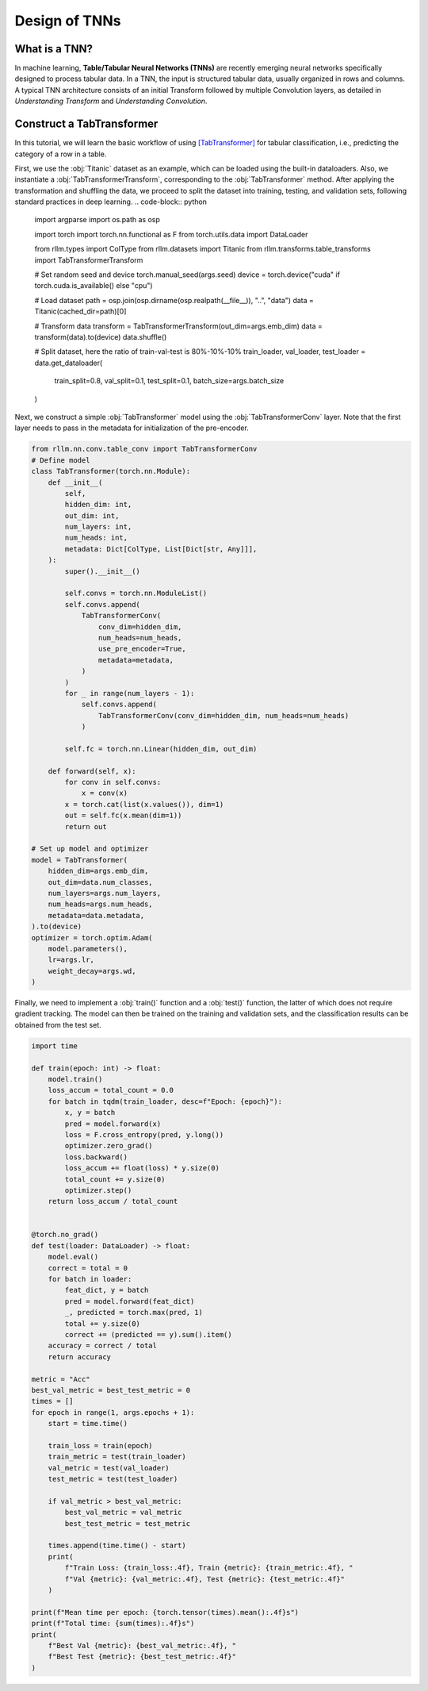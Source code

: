 Design of TNNs
===============
What is a TNN?
----------------
In machine learning, **Table/Tabular Neural Networks (TNNs)** are recently emerging neural networks specifically designed to process tabular data. In a TNN, the input is structured tabular data, usually organized in rows and columns. A typical TNN architecture consists of an initial Transform followed by multiple Convolution layers, as detailed in *Understanding Transform* and *Understanding Convolution*.


Construct a TabTransformer
----------------
In this tutorial, we will learn the basic workflow of using `[TabTransformer] <https://arxiv.org/abs/2012.06678>`__ for tabular classification, i.e., predicting the category of a row in a table.

First, we use the :obj:`Titanic` dataset as an example, which can be loaded using the built-in dataloaders. Also, we instantiate a :obj:`TabTransformerTransform`, corresponding to the :obj:`TabTransformer` method. After applying the transformation and shuffling the data, we proceed to split the dataset into training, testing, and validation sets, following standard practices in deep learning.
.. code-block:: python

    import argparse
    import os.path as osp

    import torch
    import torch.nn.functional as F
    from torch.utils.data import DataLoader

    from rllm.types import ColType
    from rllm.datasets import Titanic
    from rllm.transforms.table_transforms import TabTransformerTransform

    # Set random seed and device
    torch.manual_seed(args.seed)
    device = torch.device("cuda" if torch.cuda.is_available() else "cpu")

    # Load dataset
    path = osp.join(osp.dirname(osp.realpath(__file__)), "..", "data")
    data = Titanic(cached_dir=path)[0]

    # Transform data
    transform = TabTransformerTransform(out_dim=args.emb_dim)
    data = transform(data).to(device)
    data.shuffle()

    # Split dataset, here the ratio of train-val-test is 80%-10%-10%
    train_loader, val_loader, test_loader = data.get_dataloader(
        train_split=0.8, val_split=0.1, test_split=0.1, batch_size=args.batch_size
    )

Next, we construct a simple :obj:`TabTransformer` model using the :obj:`TabTransformerConv` layer. Note that the first layer needs to pass in the metadata for initialization of the pre-encoder.

.. code-block:: python
    
    from rllm.nn.conv.table_conv import TabTransformerConv
    # Define model
    class TabTransformer(torch.nn.Module):
        def __init__(
            self,
            hidden_dim: int,
            out_dim: int,
            num_layers: int,
            num_heads: int,
            metadata: Dict[ColType, List[Dict[str, Any]]],
        ):
            super().__init__()

            self.convs = torch.nn.ModuleList()
            self.convs.append(
                TabTransformerConv(
                    conv_dim=hidden_dim,
                    num_heads=num_heads,
                    use_pre_encoder=True,
                    metadata=metadata,
                )
            )
            for _ in range(num_layers - 1):
                self.convs.append(
                    TabTransformerConv(conv_dim=hidden_dim, num_heads=num_heads)
                )

            self.fc = torch.nn.Linear(hidden_dim, out_dim)

        def forward(self, x):
            for conv in self.convs:
                x = conv(x)
            x = torch.cat(list(x.values()), dim=1)
            out = self.fc(x.mean(dim=1))
            return out
            
    # Set up model and optimizer
    model = TabTransformer(
        hidden_dim=args.emb_dim,
        out_dim=data.num_classes,
        num_layers=args.num_layers,
        num_heads=args.num_heads,
        metadata=data.metadata,
    ).to(device)
    optimizer = torch.optim.Adam(
        model.parameters(),
        lr=args.lr,
        weight_decay=args.wd,
    )


Finally, we need to implement a :obj:`train()` function and a :obj:`test()` function, the latter of which does not require gradient tracking. The model can then be trained on the training and validation sets, and the classification results can be obtained from the test set.

.. code-block:: python
    
    import time

    def train(epoch: int) -> float:
        model.train()
        loss_accum = total_count = 0.0
        for batch in tqdm(train_loader, desc=f"Epoch: {epoch}"):
            x, y = batch
            pred = model.forward(x)
            loss = F.cross_entropy(pred, y.long())
            optimizer.zero_grad()
            loss.backward()
            loss_accum += float(loss) * y.size(0)
            total_count += y.size(0)
            optimizer.step()
        return loss_accum / total_count


    @torch.no_grad()
    def test(loader: DataLoader) -> float:
        model.eval()
        correct = total = 0
        for batch in loader:
            feat_dict, y = batch
            pred = model.forward(feat_dict)
            _, predicted = torch.max(pred, 1)
            total += y.size(0)
            correct += (predicted == y).sum().item()
        accuracy = correct / total
        return accuracy

    metric = "Acc"
    best_val_metric = best_test_metric = 0
    times = []
    for epoch in range(1, args.epochs + 1):
        start = time.time()

        train_loss = train(epoch)
        train_metric = test(train_loader)
        val_metric = test(val_loader)
        test_metric = test(test_loader)

        if val_metric > best_val_metric:
            best_val_metric = val_metric
            best_test_metric = test_metric

        times.append(time.time() - start)
        print(
            f"Train Loss: {train_loss:.4f}, Train {metric}: {train_metric:.4f}, "
            f"Val {metric}: {val_metric:.4f}, Test {metric}: {test_metric:.4f}"
        )

    print(f"Mean time per epoch: {torch.tensor(times).mean():.4f}s")
    print(f"Total time: {sum(times):.4f}s")
    print(
        f"Best Val {metric}: {best_val_metric:.4f}, "
        f"Best Test {metric}: {best_test_metric:.4f}"
    )
